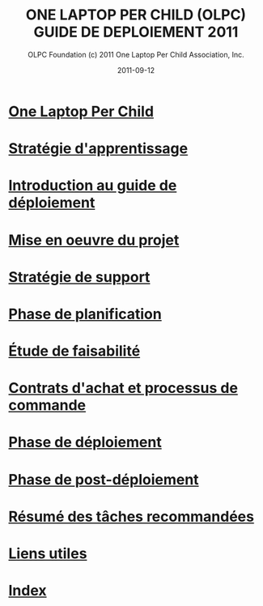 ﻿#+TITLE: ONE LAPTOP PER CHILD (OLPC) GUIDE DE DEPLOIEMENT 2011
#+AUTHOR: OLPC Foundation (c) 2011 One Laptop Per Child Association, Inc.
#+DATE: 2011-09-12
#+OPTIONS: toc:nil

* [[file:olpc-deployment-guide-one-laptop-per-child.org][One Laptop Per Child]]
* [[file:olpc-deployment-guide-strategie-apprentissage.org][Stratégie d'apprentissage]]
* [[file:olpc-deployment-guide-introduction-au-guide-de-deploiement.org][Introduction au guide de déploiement]]
* [[file:olpc-deployment-guide-realisation-projet.org][Mise en oeuvre du projet]]
* [[file:olpc-deployment-guide-strategie-support.org][Stratégie de support]]
* [[file:olpc-deployment-guide-phase-planification.org][Phase de planification]]
* [[file:olpc-deployment-etude-faisabilite.org][Étude de faisabilité]]
* [[file:olpc-deployment-guide-achat-commande.org][Contrats d'achat et processus de commande]]
* [[file:olpc-deployment-guide-phase-de-deploiement.org][Phase de déploiement]]
* [[file:olpc-deployment-guide-phase-post-deploiement.org][Phase de post-déploiement]]
* [[file:olpc-deployment-guide-resume-taches.org][Résumé des tâches recommandées]]
* [[file:olpc-deployment-guide-liens-utiles.org][Liens utiles]]
* [[file:theindex.org][Index]]
